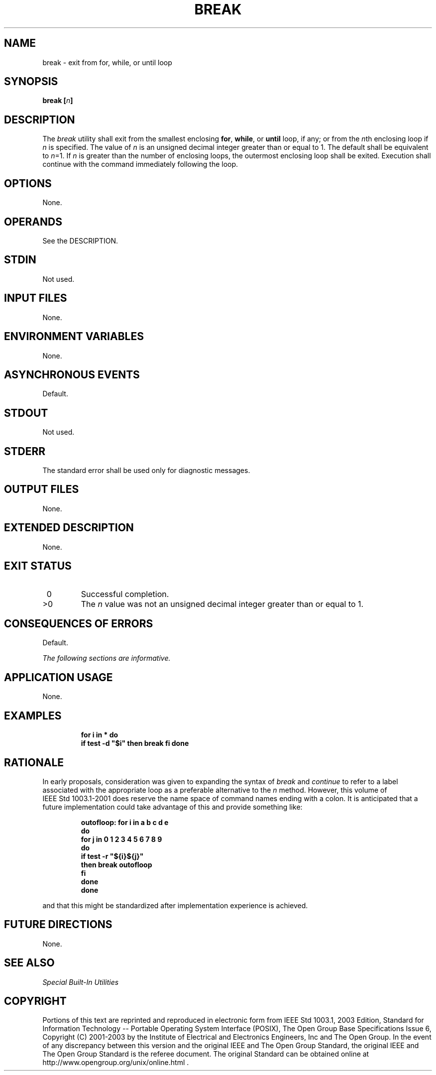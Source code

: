 .\" Copyright (c) 2001-2003 The Open Group, All Rights Reserved 
.TH "BREAK" 1 2003 "IEEE/The Open Group" "POSIX Programmer's Manual"
.\" break 
.SH NAME
break \- exit from for, while, or until loop
.SH SYNOPSIS
.LP
\fBbreak\fP \fB[\fP\fIn\fP\fB]\fP
.SH DESCRIPTION
.LP
The \fIbreak\fP utility shall exit from the smallest enclosing \fBfor\fP,
\fBwhile\fP, or \fBuntil\fP loop, if any; or from
the \fIn\fPth enclosing loop if \fIn\fP is specified. The value of
\fIn\fP is an unsigned decimal integer greater than or equal
to 1. The default shall be equivalent to \fIn\fP=1. If \fIn\fP is
greater than the number of enclosing loops, the outermost
enclosing loop shall be exited. Execution shall continue with the
command immediately following the loop.
.SH OPTIONS
.LP
None.
.SH OPERANDS
.LP
See the DESCRIPTION.
.SH STDIN
.LP
Not used.
.SH INPUT FILES
.LP
None.
.SH ENVIRONMENT VARIABLES
.LP
None.
.SH ASYNCHRONOUS EVENTS
.LP
Default.
.SH STDOUT
.LP
Not used.
.SH STDERR
.LP
The standard error shall be used only for diagnostic messages.
.SH OUTPUT FILES
.LP
None.
.SH EXTENDED DESCRIPTION
.LP
None.
.SH EXIT STATUS
.TP 7
\ 0
Successful completion.
.TP 7
>0
The \fIn\fP value was not an unsigned decimal integer greater than
or equal to 1.
.sp
.SH CONSEQUENCES OF ERRORS
.LP
Default.
.LP
\fIThe following sections are informative.\fP
.SH APPLICATION USAGE
.LP
None.
.SH EXAMPLES
.sp
.RS
.nf

\fBfor i in * do
    if test -d "$i" then break fi done
\fP
.fi
.RE
.SH RATIONALE
.LP
In early proposals, consideration was given to expanding the syntax
of \fIbreak\fP and \fIcontinue\fP to refer to a label associated with
the appropriate loop as a preferable
alternative to the \fIn\fP method. However, this volume of IEEE\ Std\ 1003.1-2001
does reserve the name space of command
names ending with a colon. It is anticipated that a future implementation
could take advantage of this and provide something
like:
.sp
.RS
.nf

\fBoutofloop: for i in a b c d e
do
    for j in 0 1 2 3 4 5 6 7 8 9
    do
        if test -r "${i}${j}"
        then break outofloop
        fi
    done
done
\fP
.fi
.RE
.LP
and that this might be standardized after implementation experience
is achieved.
.SH FUTURE DIRECTIONS
.LP
None.
.SH SEE ALSO
.LP
\fISpecial Built-In Utilities\fP
.SH COPYRIGHT
Portions of this text are reprinted and reproduced in electronic form
from IEEE Std 1003.1, 2003 Edition, Standard for Information Technology
-- Portable Operating System Interface (POSIX), The Open Group Base
Specifications Issue 6, Copyright (C) 2001-2003 by the Institute of
Electrical and Electronics Engineers, Inc and The Open Group. In the
event of any discrepancy between this version and the original IEEE and
The Open Group Standard, the original IEEE and The Open Group Standard
is the referee document. The original Standard can be obtained online at
http://www.opengroup.org/unix/online.html .
